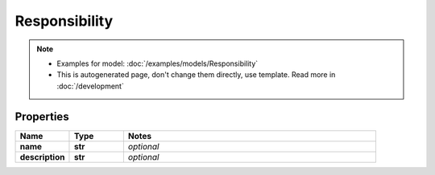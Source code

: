 Responsibility
#########

.. note::

  + Examples for model: :doc:`/examples/models/Responsibility`
  + This is autogenerated page, don't change them directly, use template. Read more in :doc:`/development`

Properties
----------
.. list-table::
   :widths: 15 15 70
   :header-rows: 1

   * - Name
     - Type
     - Notes
   * - **name**
     - **str**
     - `optional` 
   * - **description**
     - **str**
     - `optional` 



